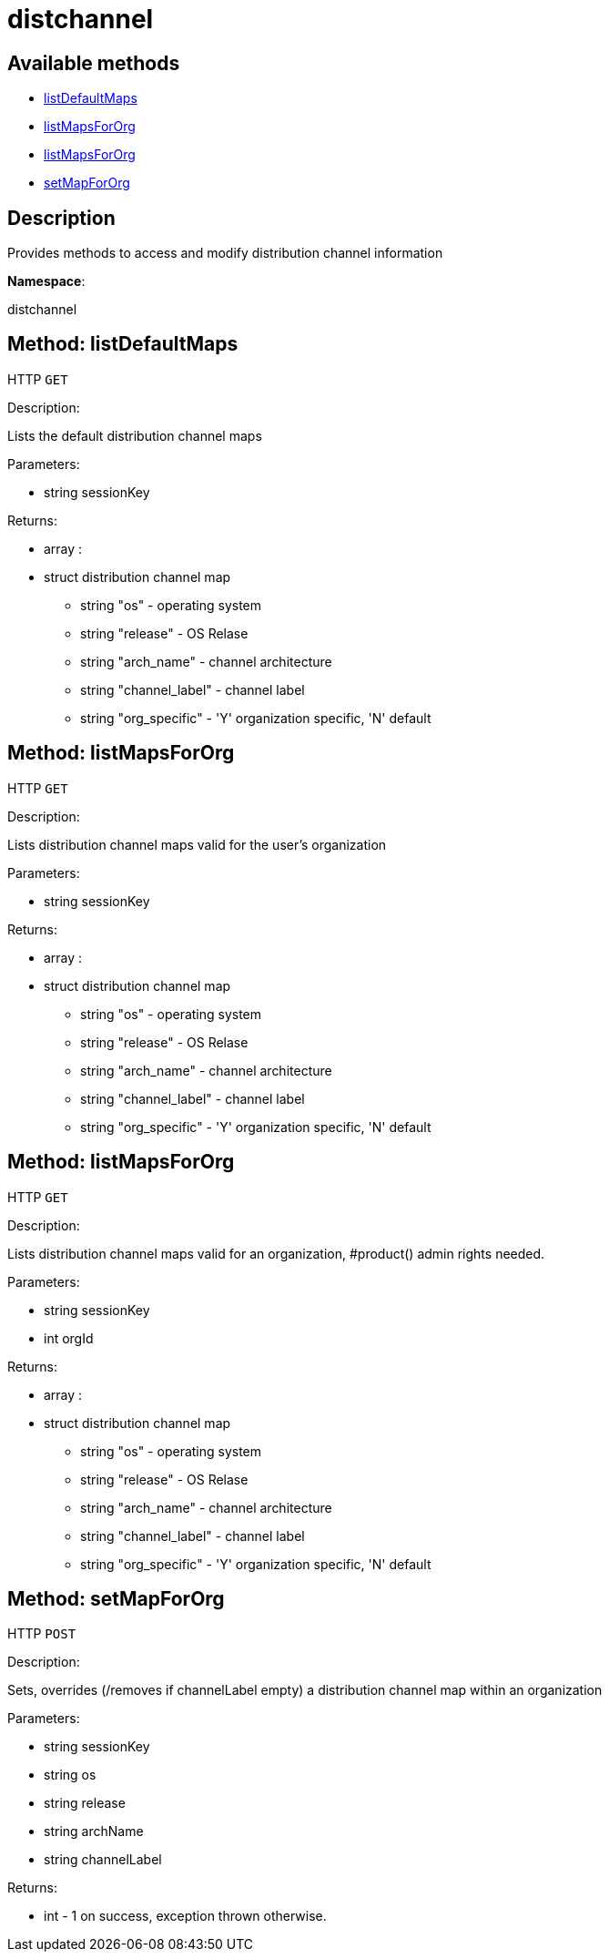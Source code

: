 [#apidoc-distchannel]
= distchannel


== Available methods

* <<apidoc-distchannel-listDefaultMaps-loggedInUser,listDefaultMaps>>
* <<apidoc-distchannel-listMapsForOrg-loggedInUser,listMapsForOrg>>
* <<apidoc-distchannel-listMapsForOrg-loggedInUser-orgId,listMapsForOrg>>
* <<apidoc-distchannel-setMapForOrg-loggedInUser-os-release-archName-channelLabel,setMapForOrg>>

== Description

Provides methods to access and modify distribution channel information

*Namespace*:

distchannel


[#apidoc-distchannel-listDefaultMaps-loggedInUser]
== Method: listDefaultMaps

HTTP `GET`

Description:

Lists the default distribution channel maps




Parameters:

* [.string]#string#  sessionKey
 

Returns:

* [.array]#array# :
      * [.struct]#struct#  distribution channel map
** [.string]#string#  "os" - operating system
** [.string]#string#  "release" - OS Relase
** [.string]#string#  "arch_name" - channel architecture
** [.string]#string#  "channel_label" - channel label
** [.string]#string#  "org_specific" - 'Y' organization specific, 'N' default
 
 



[#apidoc-distchannel-listMapsForOrg-loggedInUser]
== Method: listMapsForOrg

HTTP `GET`

Description:

Lists distribution channel maps valid for the user's organization




Parameters:

* [.string]#string#  sessionKey
 

Returns:

* [.array]#array# :
      * [.struct]#struct#  distribution channel map
** [.string]#string#  "os" - operating system
** [.string]#string#  "release" - OS Relase
** [.string]#string#  "arch_name" - channel architecture
** [.string]#string#  "channel_label" - channel label
** [.string]#string#  "org_specific" - 'Y' organization specific, 'N' default
 
 



[#apidoc-distchannel-listMapsForOrg-loggedInUser-orgId]
== Method: listMapsForOrg

HTTP `GET`

Description:

Lists distribution channel maps valid for an organization,
 #product() admin rights needed.




Parameters:

* [.string]#string#  sessionKey
 
* [.int]#int#  orgId
 

Returns:

* [.array]#array# :
      * [.struct]#struct#  distribution channel map
** [.string]#string#  "os" - operating system
** [.string]#string#  "release" - OS Relase
** [.string]#string#  "arch_name" - channel architecture
** [.string]#string#  "channel_label" - channel label
** [.string]#string#  "org_specific" - 'Y' organization specific, 'N' default
 
 



[#apidoc-distchannel-setMapForOrg-loggedInUser-os-release-archName-channelLabel]
== Method: setMapForOrg

HTTP `POST`

Description:

Sets, overrides (/removes if channelLabel empty)
 a distribution channel map within an organization




Parameters:

* [.string]#string#  sessionKey
 
* [.string]#string#  os
 
* [.string]#string#  release
 
* [.string]#string#  archName
 
* [.string]#string#  channelLabel
 

Returns:

* [.int]#int#  - 1 on success, exception thrown otherwise.
 


